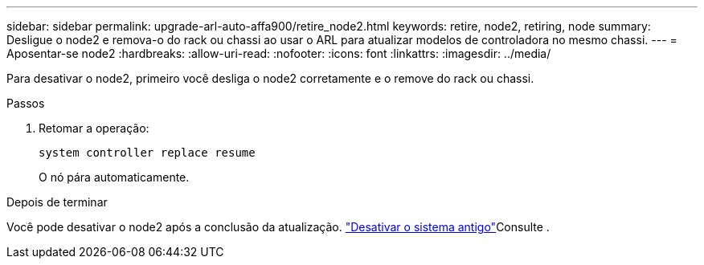 ---
sidebar: sidebar 
permalink: upgrade-arl-auto-affa900/retire_node2.html 
keywords: retire, node2, retiring, node 
summary: Desligue o node2 e remova-o do rack ou chassi ao usar o ARL para atualizar modelos de controladora no mesmo chassi. 
---
= Aposentar-se node2
:hardbreaks:
:allow-uri-read: 
:nofooter: 
:icons: font
:linkattrs: 
:imagesdir: ../media/


[role="lead"]
Para desativar o node2, primeiro você desliga o node2 corretamente e o remove do rack ou chassi.

.Passos
. Retomar a operação:
+
`system controller replace resume`

+
O nó pára automaticamente.



.Depois de terminar
Você pode desativar o node2 após a conclusão da atualização. link:decommission_old_system.html["Desativar o sistema antigo"]Consulte .
